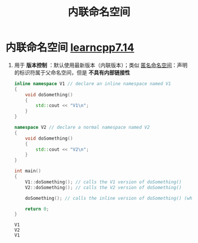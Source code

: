 :PROPERTIES:
:ID:       bb201915-d4d8-41d1-bf66-3b93bebd5ff3
:END:
#+title: 内联命名空间
#+filetags: cpp

* 内联命名空间 [[https://www.learncpp.com/cpp-tutorial/unnamed-and-inline-namespaces/][learncpp7.14]]
1. 用于 *版本控制* ：默认使用最新版本（内联版本）；类似 [[id:6b7beb8f-fac9-4651-bc19-ef423f8f7a4d][匿名命名空间]]：声明的标识符属于父命名空间，但是 *不具有内部链接性*
   #+begin_src cpp :results output :namespaces std :includes <iostream>
   inline namespace V1 // declare an inline namespace named V1
   {
       void doSomething()
       {
           std::cout << "V1\n";
       }
   }

   namespace V2 // declare a normal namespace named V2
   {
       void doSomething()
       {
           std::cout << "V2\n";
       }
   }

   int main()
   {
       V1::doSomething(); // calls the V1 version of doSomething()
       V2::doSomething(); // calls the V2 version of doSomething()

       doSomething(); // calls the inline version of doSomething() (which is V1)

       return 0;
   }
   #+end_src

   #+RESULTS:
   : V1
   : V2
   : V1
